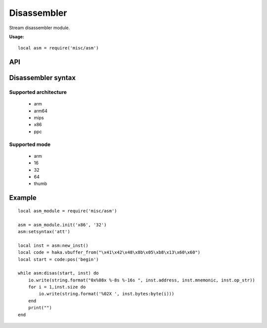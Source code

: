 .. This Source Code Form is subject to the terms of the Mozilla Public
.. License, v. 2.0. If a copy of the MPL was not distributed with this
.. file, You can obtain one at http://mozilla.org/MPL/2.0/.

.. highlightlang:: lua

Disassembler
============

.. haka:module:: asm

Stream disassembler module.

**Usage:**

::

    local asm = require('misc/asm')

API
---

Disassembler syntax
-------------------

.. haka:function:: init(architecture, mode) -> asm_handle

    :param architecture: Hardware architecture.
    :ptype architecture: string
    :param mode: Hardware mode.
    :ptype mode: string
    :return asm_handle: Disassembler handler.
    :rtype asm_handle: AsmHandle

    Initialize the disassembler module with selected architecture and mode.

Supported architecture
~~~~~~~~~~~~~~~~~~~~~~

    * arm
    * arm64
    * mips
    * x86
    * ppc

Supported mode
~~~~~~~~~~~~~~

    * arm
    * 16
    * 32
    * 64
    * thumb

.. haka:class:: AsmHandle

    .. haka:function:: AsmHandle:setsyntax(syntax)

        :param syntax: Syntax flavor.
        :ptype syntax: string

        Set the assembly syntax (``att`` or ``intel``).

    .. haka:function:: AsmHandle:setmode(mode)

        :param mode: Hardware mode.
        :ptype mode: string.

        Set the hardware mode.

    .. haka:function:: AsmHandle:new_inst(address = 0) -> asm_inst

        :param address: Instruction address.
        :ptype address: int
        :return asm_inst: Instruction.
        :rtype asm_inst: AsmInstruction

        Create a new instruction.

    .. haka:function:: AsmHandle:disas(code, inst) -> ret

        :param code: Code to disassemble.
        :ptype code: :haka:class:`vbuffer_iterator`
        :param inst: Instruction.
        :ptype inst: AsmInstruction.
        :return ret: true in case of succesfful dissassembly; false otherwise (e.g. broken instruction).
        :rtype ret: bool

        .. note:: Disassembly skips bad instructions. Whenever a bad instruction is encountered, the mnemonic instruction field is set to ``(bad)``. Disasembly stops when it reaches the end of the stream or when it encounters a broken instruction.

.. haka:class:: AsmInstruction

    .. haka:attribute:: AsmInstruction:id

        :type: number

        Instruction id.

    .. haka:attribute:: AsmInstruction:address

        :type: number

        Instruction Address.

    .. haka:attribute:: AsmInstruction:mnemonic

        :type: string

        Instruction mnemonic.

        .. note:: The mnemonic is set to ``(bad)`` when the disassembler
        encounters an invalid opcode.

    .. haka:attribute:: AsmInstruction:op_str

        :type: string

        Instruction operands.

    .. haka:attribute:: AsmInstruction:size

        :type: number

        Instruction size.

    .. haka:attribute:: AsmInstruction:bytes

        :type: string

        Instruction byte sequence.


Example
-------

::

    local asm_module = require('misc/asm')

    asm = asm_module.init('x86', '32')
    asm:setsyntax('att')

    local inst = asm:new_inst()
    local code = haka.vbuffer_from("\x41\x42\x48\x8b\x05\xb8\x13\x60\x60")
    local start = code:pos('begin')

    while asm:disas(start, inst) do
        io.write(string.format("0x%08x %-8s %-16s ", inst.address, inst.mnemonic, inst.op_str))
        for i = 1,inst.size do
            io.write(string.format('%02X ', inst.bytes:byte(i)))
        end
        print("")
    end
